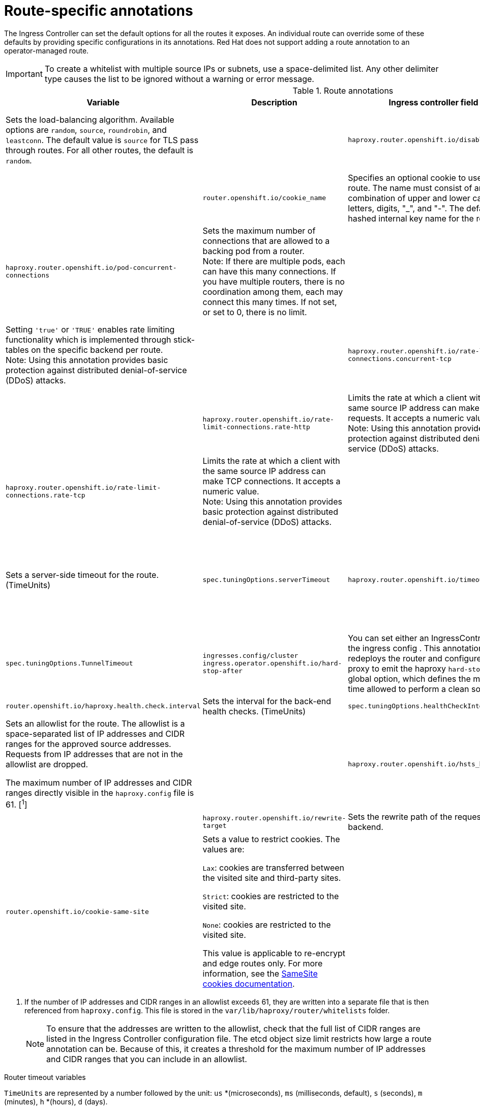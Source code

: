 // Module included in the following assemblies:
//
// * networking/routes/route-configuration.adoc

[id="nw-route-specific-annotations_{context}"]
= Route-specific annotations

The Ingress Controller can set the default options for all the routes it exposes. An individual route can override some of these defaults by providing specific configurations in its annotations. Red Hat does not support adding a route annotation to an operator-managed route.

[IMPORTANT]
====
To create a whitelist with multiple source IPs or subnets, use a space-delimited list. Any other delimiter type causes the list to be ignored without a warning or error message.
====

//For all the variables outlined in this section, you can set annotations on the
//*route definition* for the route to alter its configuration.

.Route annotations
[cols="4*", options="header"]
|===
|Variable 
|Description
|Ingress controller field

|`haproxy.router.openshift.io/balance`
|Sets the load-balancing algorithm. Available options are `random`, `source`, `roundrobin`, and `leastconn`.  The default value is `source` for TLS pass through routes. For all other routes, the default is `random`. 
|

|`haproxy.router.openshift.io/disable_cookies`
|Disables the use of cookies to track related connections. If set to `'true'` or `'TRUE'`, the balance algorithm is used to choose which back-end serves connections for each incoming HTTP request. 
|

|`router.openshift.io/cookie_name`
|Specifies an optional cookie to use for
this route. The name must consist of any combination of upper and lower case letters, digits, "_",
and "-". The default is the hashed internal key name for the route. 
|

|`haproxy.router.openshift.io/pod-concurrent-connections`
|Sets the maximum number of connections that are allowed to a backing pod from a router. +
Note: If there are multiple pods, each can have this many connections.  If you have multiple routers, there is no coordination among them, each may connect this many times. If not set, or set to 0, there is no limit. 
|

|`haproxy.router.openshift.io/rate-limit-connections`
|Setting `'true'` or `'TRUE'` enables rate limiting functionality which is implemented through stick-tables on the specific backend per route. +
Note: Using this annotation provides basic protection against distributed denial-of-service (DDoS) attacks. 
|

|`haproxy.router.openshift.io/rate-limit-connections.concurrent-tcp`
|Limits the number of concurrent TCP connections made through the same source IP address. It accepts a numeric value. +
Note: Using this annotation provides basic protection against distributed denial-of-service (DDoS) attacks.
| 

|`haproxy.router.openshift.io/rate-limit-connections.rate-http`
|Limits the rate at which a client with the same source IP address can make HTTP requests. It accepts a numeric value.  +
Note: Using this annotation provides basic protection against distributed denial-of-service (DDoS) attacks.
|

|`haproxy.router.openshift.io/rate-limit-connections.rate-tcp`
|Limits the rate at which a client with the same source IP address can make TCP connections. It accepts a numeric value.  +
Note: Using this annotation provides basic protection against distributed denial-of-service (DDoS) attacks.
|

|`haproxy.router.openshift.io/timeout` 
|Sets a server-side timeout for the route. (TimeUnits)
|`spec.tuningOptions.serverTimeout` 

|`haproxy.router.openshift.io/timeout-tunnel` 
|This timeout applies to a tunnel connection, for example, WebSocket over cleartext, edge, reencrypt, or passthrough routes. With cleartext, edge, or reencrypt route types, this annotation is applied as a timeout tunnel with the existing timeout value. For the passthrough route types, the annotation takes precedence over any existing timeout value set. 
|`spec.tuningOptions.TunnelTimeout`

|`ingresses.config/cluster ingress.operator.openshift.io/hard-stop-after` 
|You can set either an IngressController or the ingress config . This annotation redeploys the router and configures the HA proxy to emit the haproxy `hard-stop-after` global option, which defines the maximum time allowed to perform a clean soft-stop.
|`ingress.operator.openshift.io/hard-stop-after`

|`router.openshift.io/haproxy.health.check.interval`
|Sets the interval for the back-end health checks. (TimeUnits) 
|`spec.tuningOptions.healthCheckInterval` 

|`haproxy.router.openshift.io/ip_whitelist`
|Sets an allowlist for the route. The allowlist is a space-separated list of IP addresses and CIDR ranges for the approved source addresses. Requests from IP addresses that are not in the allowlist are dropped. 

The maximum number of IP addresses and CIDR ranges directly visible in the `haproxy.config` file is 61. [^1^] 
|

|`haproxy.router.openshift.io/hsts_header` 
|Sets a Strict-Transport-Security header for the edge terminated or re-encrypt route. 
|

|`haproxy.router.openshift.io/rewrite-target` 
|Sets the rewrite path of the request on the backend. 
|

|`router.openshift.io/cookie-same-site` 
|Sets a value to restrict cookies. The values are:

`Lax`: cookies are transferred between the visited site and third-party sites.

`Strict`: cookies are restricted to the visited site.

`None`: cookies are restricted to the visited site.

This value is applicable to re-encrypt and edge routes only. For more information, see the link:https://developer.mozilla.org/en-US/docs/Web/HTTP/Headers/Set-Cookie/SameSite[SameSite cookies documentation].
|

|`haproxy.router.openshift.io/set-forwarded-headers` 
|Sets the policy for handling the `Forwarded` and `X-Forwarded-For` HTTP headers per route. The values are:

`append`: appends the header, preserving any existing header. This is the default value.

`replace`: sets the header, removing any existing header.

`never`: never sets the header, but preserves any existing header.

`if-none`: sets the header if it is not already set.
|`spec.httpHeaders.forwardedHeaderPolicy` 

|===
[.small]

1. If the number of IP addresses and CIDR ranges in an allowlist exceeds 61, they are written into a separate file that is then referenced from `haproxy.config`. This file is stored in the `var/lib/haproxy/router/whitelists` folder.
+
[NOTE]
====
To ensure that the addresses are written to the allowlist, check that the full list of CIDR ranges are listed in the Ingress Controller configuration file. The etcd object size limit restricts how large a route annotation can be. Because of this, it creates a threshold for the maximum number of IP addresses and CIDR ranges that you can include in an allowlist.
====


.Router timeout variables

`TimeUnits` are represented by a number followed by the unit: `us` *(microseconds), `ms` (milliseconds, default), `s` (seconds), `m` (minutes), `h` *(hours), `d` (days).

The regular expression is: [1-9][0-9]*(`us`\|`ms`\|`s`\|`m`\|`h`\|`d`).

.A route setting custom timeout
[source,yaml]
----
apiVersion: route.openshift.io/v1
kind: Route
metadata:
  annotations:
    haproxy.router.openshift.io/timeout: 5500ms <1>
...
----
<1> Specifies the new timeout with HAProxy supported units (`us`, `ms`, `s`, `m`, `h`, `d`). If the unit is not provided, `ms` is the default.

[NOTE]
====
Setting a server-side timeout value for passthrough routes too low can cause
WebSocket connections to timeout frequently on that route.
====

.A route that allows only one specific IP address
[source,yaml]
----
metadata:
  annotations:
    haproxy.router.openshift.io/ip_whitelist: 192.168.1.10
----

.A route that allows several IP addresses
[source,yaml]
----
metadata:
  annotations:
    haproxy.router.openshift.io/ip_whitelist: 192.168.1.10 192.168.1.11 192.168.1.12
----

.A route that allows an IP address CIDR network
[source,yaml]
----
metadata:
  annotations:
    haproxy.router.openshift.io/ip_whitelist: 192.168.1.0/24
----

.A route that allows both IP an address and IP address CIDR networks
[source,yaml]
----
metadata:
  annotations:
    haproxy.router.openshift.io/ip_whitelist: 180.5.61.153 192.168.1.0/24 10.0.0.0/8
----

.A route specifying a rewrite target
[source,yaml]
----
apiVersion: route.openshift.io/v1
kind: Route
metadata:
  annotations:
    haproxy.router.openshift.io/rewrite-target: / <1>
...
----
<1> Sets `/` as rewrite path of the request on the backend.

Setting the `haproxy.router.openshift.io/rewrite-target` annotation on a route specifies that the Ingress Controller should rewrite paths in HTTP requests using this route before forwarding the requests to the backend application.
The part of the request path that matches the path specified in `spec.path` is replaced with the rewrite target specified in the annotation.

The following table provides examples of the path rewriting behavior for various combinations of `spec.path`, request path, and rewrite target.

.rewrite-target examples:
[cols="4*", options="header"]
|===
|Route.spec.path|Request path|Rewrite target| Forwarded request path
|/foo|/foo|/|/
|/foo|/foo/|/|/
|/foo|/foo/bar|/|/bar
|/foo|/foo/bar/|/|/bar/
|/foo|/foo|/bar|/bar
|/foo|/foo/|/bar|/bar/
|/foo|/foo/bar|/baz|/baz/bar
|/foo|/foo/bar/|/baz|/baz/bar/
|/foo/|/foo|/|N/A (request path does not match route path)
|/foo/|/foo/|/|/
|/foo/|/foo/bar|/|/bar
|===
